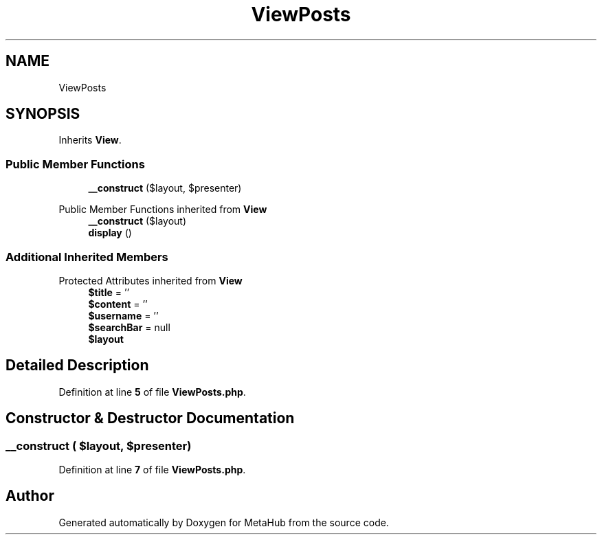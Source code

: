 .TH "ViewPosts" 3 "MetaHub" \" -*- nroff -*-
.ad l
.nh
.SH NAME
ViewPosts
.SH SYNOPSIS
.br
.PP
.PP
Inherits \fBView\fP\&.
.SS "Public Member Functions"

.in +1c
.ti -1c
.RI "\fB__construct\fP ($layout, $presenter)"
.br
.in -1c

Public Member Functions inherited from \fBView\fP
.in +1c
.ti -1c
.RI "\fB__construct\fP ($layout)"
.br
.ti -1c
.RI "\fBdisplay\fP ()"
.br
.in -1c
.SS "Additional Inherited Members"


Protected Attributes inherited from \fBView\fP
.in +1c
.ti -1c
.RI "\fB$title\fP = ''"
.br
.ti -1c
.RI "\fB$content\fP = ''"
.br
.ti -1c
.RI "\fB$username\fP = ''"
.br
.ti -1c
.RI "\fB$searchBar\fP = null"
.br
.ti -1c
.RI "\fB$layout\fP"
.br
.in -1c
.SH "Detailed Description"
.PP 
Definition at line \fB5\fP of file \fBViewPosts\&.php\fP\&.
.SH "Constructor & Destructor Documentation"
.PP 
.SS "__construct ( $layout,  $presenter)"

.PP
Definition at line \fB7\fP of file \fBViewPosts\&.php\fP\&.

.SH "Author"
.PP 
Generated automatically by Doxygen for MetaHub from the source code\&.
